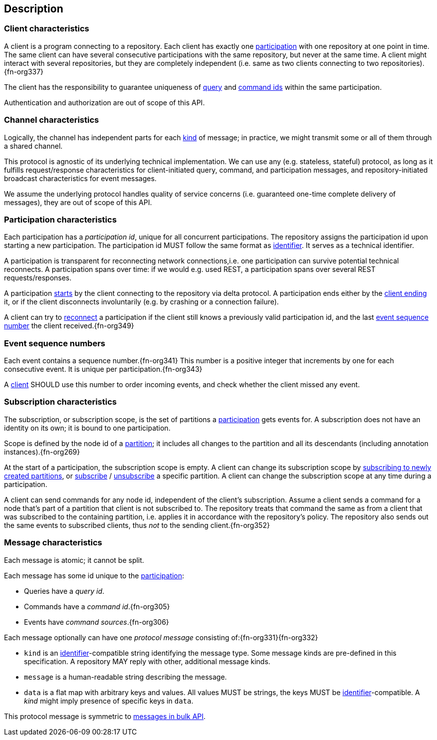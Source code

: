 [[description]]
== Description
[[client, client]]
=== Client characteristics
A client is a program connecting to a repository.
Each client has exactly one <<participation>> with one repository at one point in time.
The same client can have several consecutive participations with the same repository, but never at the same time.
A client might interact with several repositories, but they are completely independent (i.e. same as two clients connecting to two repositories).{fn-org337}

The client has the responsibility to guarantee uniqueness of <<queryIdType, query>> and <<commandIdType, command ids>> within the same participation.

Authentication and authorization are out of scope of this API.

[[channel, channel]]
=== Channel characteristics
Logically, the channel has independent parts for each <<introduction, kind>> of message;
in practice, we might transmit some or all of them through a shared channel.

This protocol is agnostic of its underlying technical implementation.
We can use any (e.g. stateless, stateful) protocol, as long as it fulfills request/response characteristics for client-initiated query, command, and participation messages, and repository-initiated broadcast characteristics for event messages.

We assume the underlying protocol handles quality of service concerns (i.e. guaranteed one-time complete delivery of messages), they are out of scope of this API.

[[participation, participation]]
=== Participation characteristics
Each participation has a _[[participation-id, participation id]]participation id_, unique for all concurrent participations.
The repository assigns the participation id upon starting a new participation.
The participation id MUST follow the same format as <<{m3}.adoc#identifiers, identifier>>.
It serves as a technical identifier.

A participation is transparent for reconnecting network connections,i.e. one participation can survive potential technical reconnects.
A participation spans over time: if we would e.g. used REST, a participation spans over several REST requests/responses.

A participation <<qry-SignOn, starts>> by the client connecting to the repository via delta protocol.
A participation ends either by the <<qry-SignOff, client ending>> it, or if the client disconnects involuntarily (e.g. by crashing or a connection failure).

A client can try to <<qry-Reconnect, reconnect>> a participation if the client still knows a previously valid participation id, and the last <<event-sequence-number>> the client received.{fn-org349}

[[event-sequence-number, event sequence number]]
=== Event sequence numbers
Each event contains a sequence number.{fn-org341}
This number is a positive integer that increments by one for each consecutive event.
It is unique per participation.{fn-org343}

A <<client>> SHOULD use this number to order incoming events, and check whether the client missed any event.

[[subscription, subscription]]
=== Subscription characteristics
The subscription, or subscription scope, is the set of partitions a <<participation>> gets events for.
A subscription does not have an identity on its own; it is bound to one participation.

Scope is defined by the node id of a <<{m3}.adoc#partition, partition>>; it includes all changes to the partition and all its descendants (including annotation instances).{fn-org269}

At the start of a participation, the subscription scope is empty.
A client can change its subscription scope by <<qry-SubscribeToChangingPartitions, subscribing to newly created partitions>>, or <<qry-SubscribeToPartitionContents, subscribe>> / <<qry-UnsubscribeFromPartitionContents, unsubscribe>> a specific partition.
A client can change the subscription scope at any time during a participation.

A client can send commands for any node id, independent of the client's subscription.
Assume a client sends a command for a node that's part of a partition that client is not subscribed to.
The repository treats that command the same as from a client that was subscribed to the containing partition, i.e. applies it in accordance with the repository's policy.
The repository also sends out the same events to subscribed clients, thus _not_ to the sending client.{fn-org352}

=== Message characteristics
Each message is atomic; it cannot be split.

Each message has some id unique to the <<participation>>:

* Queries have a _query id_.
* Commands have a _command id_.{fn-org305}
* Events have _command sources_.{fn-org306}

Each message optionally can have one _[[protocolMessage, protocol message]]protocol message_ consisting of:{fn-org331}{fn-org332}

* [[protocolMessage.kind]]`kind` is an <<{m3}.adoc#identifiers, identifier>>-compatible string identifying the message type.
Some message kinds are pre-defined in this specification.
A repository MAY reply with other, additional message kinds.
* [[protocolMessage.message]]`message` is a human-readable string describing the message.
* [[protocolMessage.data]]`data` is a flat map with arbitrary keys and values.
All values MUST be strings, the keys MUST be <<{m3}.adoc#identifiers, identifier>>-compatible.
A _kind_ might imply presence of specific keys in `data`.

This protocol message is symmetric to <<{bulk}.adoc#Response.messages, messages in bulk API>>.
